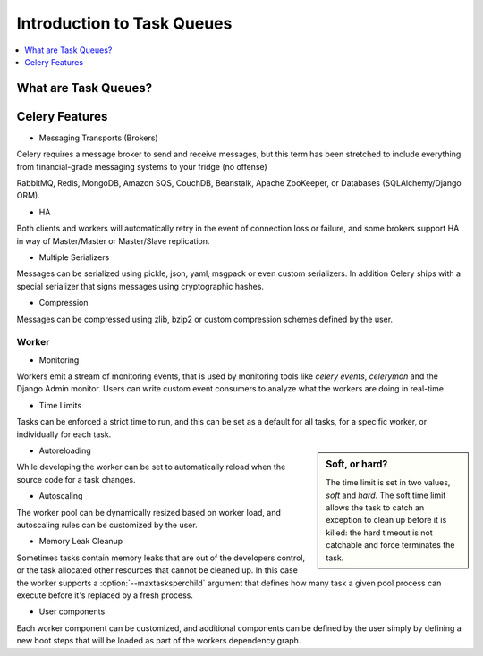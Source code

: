 =============================
 Introduction to Task Queues
=============================

.. contents::
    :local:
    :depth: 1

What are Task Queues?
=====================


Celery Features
===============

- Messaging Transports (Brokers)

Celery requires a message broker to send and receive messages,
but this term has been stretched to include everything from
financial-grade messaging systems to your fridge (no offense)

RabbitMQ, Redis, MongoDB, Amazon SQS, CouchDB, Beanstalk, Apache ZooKeeper,
or Databases (SQLAlchemy/Django ORM).

- HA

Both clients and workers will automatically retry in the event
of connection loss or failure, and some brokers support
HA in way of Master/Master or Master/Slave replication.

- Multiple Serializers

Messages can be serialized using pickle, json, yaml, msgpack or
even custom serializers.  In addition Celery ships with a special
serializer that signs messages using cryptographic hashes.

- Compression

Messages can be compressed using zlib, bzip2 or custom
compression schemes defined by the user.

Worker
------

- Monitoring

Workers emit a stream of monitoring events, that is used
by monitoring tools like `celery events`, `celerymon` and
the Django Admin monitor.  Users can write custom event consumers
to analyze what the workers are doing in real-time.

- Time Limits

Tasks can be enforced a strict time to run, and this can be set as a default
for all tasks, for a specific worker, or individually for each task.

.. sidebar:: Soft, or hard?

    The time limit is set in two values, `soft` and `hard`.
    The soft time limit allows the task to catch an exception
    to clean up before it is killed: the hard timeout is not catchable
    and force terminates the task.

- Autoreloading

While developing the worker can be set to automatically reload
when the source code for a task changes.

- Autoscaling

The worker pool can be dynamically resized based on worker load,
and autoscaling rules can be customized by the user.

- Memory Leak Cleanup

Sometimes tasks contain memory leaks that are out of the
developers control, or the task allocated other resources
that cannot be cleaned up.  In this case the worker supports
a :option:`--maxtasksperchild` argument that defines how
many task a given pool process can execute before it's
replaced by a fresh process.

- User components

Each worker component can be customized, and additional components
can be defined by the user simply by defining a new boot steps
that will be loaded as part of the workers dependency graph.

